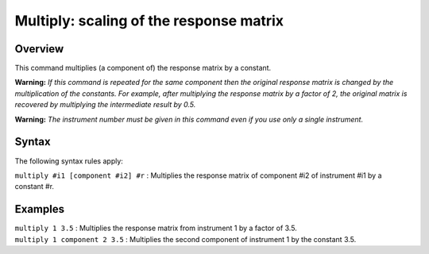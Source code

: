 .. _sec:multiply:

Multiply: scaling of the response matrix
========================================

Overview
~~~~~~~~

This command multiplies (a component of) the response matrix by a
constant.

**Warning:** *If this command is repeated for the same component then
the original response matrix is changed by the multiplication of the
constants. For example, after multiplying the response matrix by a
factor of 2, the original matrix is recovered by multiplying the
intermediate result by 0.5.*

**Warning:** *The instrument number must be given in this command even
if you use only a single instrument.*

Syntax
~~~~~~

The following syntax rules apply:

| ``multiply #i1 [component #i2] #r`` : Multiplies the response matrix
  of component #i2 of instrument #i1 by a constant #r.

Examples
~~~~~~~~

| ``multiply 1 3.5`` : Multiplies the response matrix from instrument 1
  by a factor of 3.5.
| ``multiply 1 component 2 3.5`` : Multiplies the second component of
  instrument 1 by the constant 3.5.
